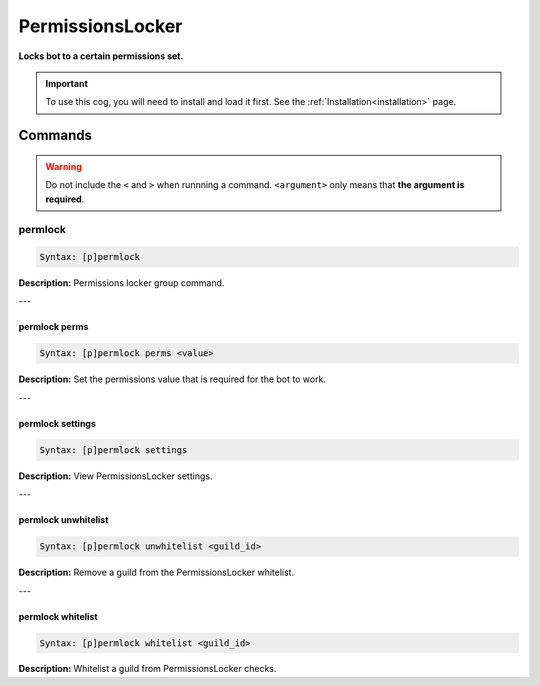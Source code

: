 .. _permissionslocker:

*****************
PermissionsLocker
*****************
**Locks bot to a certain permissions set.**

.. important::
    To use this cog, you will need to install and load it first.
    See the :ref:`Installation<installation>` page.

========
Commands
========

.. warning::
    Do not include the ``<`` and ``>`` when runnning a command.
    ``<argument>`` only means that **the argument is required**.

--------
permlock
--------

.. code-block:: yaml

    Syntax: [p]permlock

**Description:** Permissions locker group command.

---

^^^^^^^^^^^^^^
permlock perms
^^^^^^^^^^^^^^

.. code-block:: yaml

    Syntax: [p]permlock perms <value>

**Description:** Set the permissions value that is required for the bot to work.

---

^^^^^^^^^^^^^^^^^
permlock settings
^^^^^^^^^^^^^^^^^

.. code-block:: yaml

    Syntax: [p]permlock settings

**Description:** View PermissionsLocker settings.

---

^^^^^^^^^^^^^^^^^^^^
permlock unwhitelist
^^^^^^^^^^^^^^^^^^^^

.. code-block:: yaml

    Syntax: [p]permlock unwhitelist <guild_id>

**Description:** Remove a guild from the PermissionsLocker whitelist.

---

^^^^^^^^^^^^^^^^^^
permlock whitelist
^^^^^^^^^^^^^^^^^^

.. code-block:: yaml

    Syntax: [p]permlock whitelist <guild_id>

**Description:** Whitelist a guild from PermissionsLocker checks.